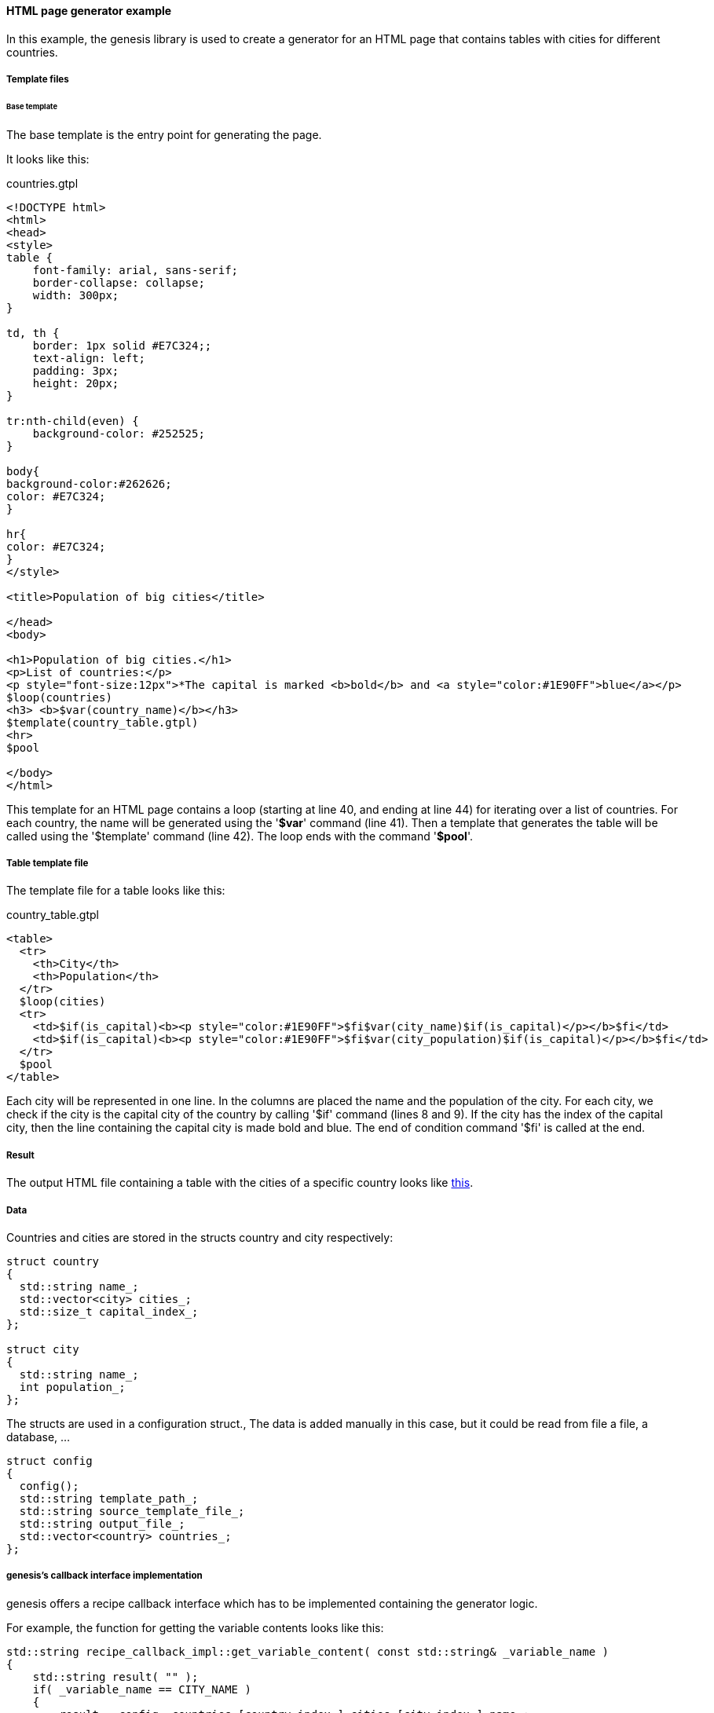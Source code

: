 ==== HTML page generator example

In this example, the genesis library is used to create a generator for an HTML page that contains tables with cities for different countries. 

===== Template files

====== Base template

The base template is the entry point for generating the page. 

It looks like this: 


.countries.gtpl
[source]
----
<!DOCTYPE html>
<html>
<head>
<style>
table {
    font-family: arial, sans-serif;
    border-collapse: collapse;
    width: 300px;
}
 
td, th {
    border: 1px solid #E7C324;;
    text-align: left;
    padding: 3px;
    height: 20px;
}
 
tr:nth-child(even) {
    background-color: #252525;
}
 
body{
background-color:#262626;
color: #E7C324;
}
 
hr{
color: #E7C324;
}
</style>
 
<title>Population of big cities</title>
 
</head>
<body>
 
<h1>Population of big cities.</h1>
<p>List of countries:</p>
<p style="font-size:12px">*The capital is marked <b>bold</b> and <a style="color:#1E90FF">blue</a></p>
$loop(countries)
<h3> <b>$var(country_name)</b></h3>
$template(country_table.gtpl)
<hr>
$pool
 
</body>
</html>
----

This template for an HTML page contains a loop (starting at line 40, and ending at line 44) for iterating over a list of countries. For each country, the name will be generated using the '*$var*' command (line 41). Then a template that generates the table will be called using the '$template' command (line 42). The loop ends with the command '*$pool*'. 

===== Table template file

The template file for a table looks like this: 


[options="header"]


.country_table.gtpl
[source]
----
<table>
  <tr>      
    <th>City</th>
    <th>Population</th>    
  </tr>
  $loop(cities)
  <tr>    
    <td>$if(is_capital)<b><p style="color:#1E90FF">$fi$var(city_name)$if(is_capital)</p></b>$fi</td>
    <td>$if(is_capital)<b><p style="color:#1E90FF">$fi$var(city_population)$if(is_capital)</p></b>$fi</td>
  </tr>
  $pool
</table>
----


Each city will be represented in one line. In the columns are placed the name and the population of the city. For each city, we check if the city is the capital city of the country by calling '$if' command (lines 8 and 9). If the city has the index of the capital city, then the line containing the capital city is made bold and blue. The end of condition command '$fi' is called at the end. 

===== Result

The output HTML file containing a table with the cities of a specific country looks like link:http://genesis.seadex.de/countries.html[this]. 

===== Data

Countries and cities are stored in the structs country and city respectively: 

[source]
----
struct country
{
  std::string name_;
  std::vector<city> cities_;
  std::size_t capital_index_;
};
 
struct city
{
  std::string name_;    
  int population_;
};
----

The structs are used in a configuration struct., The data is added manually in this case, but it could be read from file a file, a database, ... 

[source]
----
struct config
{
  config();
  std::string template_path_;
  std::string source_template_file_;
  std::string output_file_;
  std::vector<country> countries_;
};
----

===== genesis's callback interface implementation

genesis offers a recipe callback interface which has to be implemented containing the generator logic. 

For example, the function for getting the variable contents looks like this: 

[source]
----
std::string recipe_callback_impl::get_variable_content( const std::string& _variable_name )
{
    std::string result( "" );
    if( _variable_name == CITY_NAME )
    {
        result = config_.countries_[country_index_].cities_[city_index_].name_;
    }
    else if( _variable_name == CITY_POPULATION )
    {
        result = sxe::to_string( config_.countries_[country_index_].cities_[city_index_].population_ );
    }
    else if( _variable_name == COUNTRY_NAME )
    {
        result = config_.countries_[country_index_].name_;
    }            
    return( result );
}
----


For each (city, population and country) the value is taken from a specific list with a specific index. 

In the 'before_loop' method the indexes are set to 0 and in the 'after_loop_iteration' method they get incremented: 

[source]
----
void recipe_callback_impl::after_loop_iteration( const std::string& _loop_name )
{
    if( _loop_name == LOOP_COUNTRIES )
    {
        ++country_index_;
    }
    else if( _loop_name == LOOP_CITIES )
    {
        ++city_index_;
    }
}
----

Checking the condition of the loop is done by checking if the index value is less than the size of the vector containing the data: 
[source]
----
if( _loop_name == LOOP_COUNTRIES )
{
	result = country_index_ < config_.countries_.size();
}
----

Checking the '*$if*' condition is pretty much the same: indexes are compared. 

[source]
----
if( _condition_name == CONDITION_IS_CAPITAL )
{
	result = config_.countries_[country_index_].capital_index_ == city_index_;
}
----


===== Generating the HTML page

Generating the HTML page is simple now. The *configuration* and *callback* objects are created. The callback is then passed to the *recipe*. Next, the '*generate*' method is called on the recipe object. Finally, the content of the stream with the generated code is written into the output file by calling the '*write_to_file*' method. 

[source]
----
examples::config configuration;
examples::recipe_callback_impl recipe_callback( configuration );
sx::genesis::recipe source_recipe( configuration.source_template_file_, cb, configuration.template_path_ );
source_recipe.generate();
source_recipe.write_to_file( configuration.output_file_ );
----

===== Source code

The source code can be found on link:https://github.com/SeadexGmbH/genesis/tree/master/examples/html_page_generator[GitHub, window=_blank].
